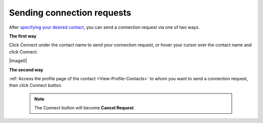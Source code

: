 .. _Send-Connection-Request:

Sending connection requests
~~~~~~~~~~~~~~~~~~~~~~~~~~~~

After `specifying your desired
contact <#PLFUserGuide.SearchingIneXoPlatform.RefiningYourSearch.SearchingForContact>`__,
you can send a connection request via one of two ways.

**The first way**

Click Connect under the contact name to send your connection request, or
hover your cursor over the contact name and click Connect.

|image0|

**The second way**

:ref:`Access the profile page of the contact <View-Profile-Contacts>` to whom you want to send a connection request, then click Connect button.


    .. note:: The Connect button will become **Cancel Request**.



